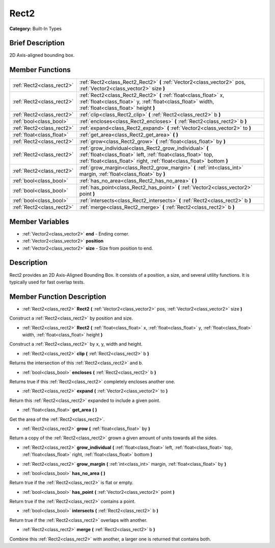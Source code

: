 .. Generated automatically by doc/tools/makerst.py in Godot's source tree.
.. DO NOT EDIT THIS FILE, but the doc/base/classes.xml source instead.

.. _class_Rect2:

Rect2
=====

**Category:** Built-In Types

Brief Description
-----------------

2D Axis-aligned bounding box.

Member Functions
----------------

+----------------------------+-----------------------------------------------------------------------------------------------------------------------------------------------------------------------------------------------------+
| :ref:`Rect2<class_rect2>`  | :ref:`Rect2<class_Rect2_Rect2>`  **(** :ref:`Vector2<class_vector2>` pos, :ref:`Vector2<class_vector2>` size  **)**                                                                                 |
+----------------------------+-----------------------------------------------------------------------------------------------------------------------------------------------------------------------------------------------------+
| :ref:`Rect2<class_rect2>`  | :ref:`Rect2<class_Rect2_Rect2>`  **(** :ref:`float<class_float>` x, :ref:`float<class_float>` y, :ref:`float<class_float>` width, :ref:`float<class_float>` height  **)**                           |
+----------------------------+-----------------------------------------------------------------------------------------------------------------------------------------------------------------------------------------------------+
| :ref:`Rect2<class_rect2>`  | :ref:`clip<class_Rect2_clip>`  **(** :ref:`Rect2<class_rect2>` b  **)**                                                                                                                             |
+----------------------------+-----------------------------------------------------------------------------------------------------------------------------------------------------------------------------------------------------+
| :ref:`bool<class_bool>`    | :ref:`encloses<class_Rect2_encloses>`  **(** :ref:`Rect2<class_rect2>` b  **)**                                                                                                                     |
+----------------------------+-----------------------------------------------------------------------------------------------------------------------------------------------------------------------------------------------------+
| :ref:`Rect2<class_rect2>`  | :ref:`expand<class_Rect2_expand>`  **(** :ref:`Vector2<class_vector2>` to  **)**                                                                                                                    |
+----------------------------+-----------------------------------------------------------------------------------------------------------------------------------------------------------------------------------------------------+
| :ref:`float<class_float>`  | :ref:`get_area<class_Rect2_get_area>`  **(** **)**                                                                                                                                                  |
+----------------------------+-----------------------------------------------------------------------------------------------------------------------------------------------------------------------------------------------------+
| :ref:`Rect2<class_rect2>`  | :ref:`grow<class_Rect2_grow>`  **(** :ref:`float<class_float>` by  **)**                                                                                                                            |
+----------------------------+-----------------------------------------------------------------------------------------------------------------------------------------------------------------------------------------------------+
| :ref:`Rect2<class_rect2>`  | :ref:`grow_individual<class_Rect2_grow_individual>`  **(** :ref:`float<class_float>` left, :ref:`float<class_float>` top, :ref:`float<class_float>` right, :ref:`float<class_float>`  bottom  **)** |
+----------------------------+-----------------------------------------------------------------------------------------------------------------------------------------------------------------------------------------------------+
| :ref:`Rect2<class_rect2>`  | :ref:`grow_margin<class_Rect2_grow_margin>`  **(** :ref:`int<class_int>` margin, :ref:`float<class_float>` by  **)**                                                                                |
+----------------------------+-----------------------------------------------------------------------------------------------------------------------------------------------------------------------------------------------------+
| :ref:`bool<class_bool>`    | :ref:`has_no_area<class_Rect2_has_no_area>`  **(** **)**                                                                                                                                            |
+----------------------------+-----------------------------------------------------------------------------------------------------------------------------------------------------------------------------------------------------+
| :ref:`bool<class_bool>`    | :ref:`has_point<class_Rect2_has_point>`  **(** :ref:`Vector2<class_vector2>` point  **)**                                                                                                           |
+----------------------------+-----------------------------------------------------------------------------------------------------------------------------------------------------------------------------------------------------+
| :ref:`bool<class_bool>`    | :ref:`intersects<class_Rect2_intersects>`  **(** :ref:`Rect2<class_rect2>` b  **)**                                                                                                                 |
+----------------------------+-----------------------------------------------------------------------------------------------------------------------------------------------------------------------------------------------------+
| :ref:`Rect2<class_rect2>`  | :ref:`merge<class_Rect2_merge>`  **(** :ref:`Rect2<class_rect2>` b  **)**                                                                                                                           |
+----------------------------+-----------------------------------------------------------------------------------------------------------------------------------------------------------------------------------------------------+

Member Variables
----------------

- :ref:`Vector2<class_vector2>` **end** - Ending corner.
- :ref:`Vector2<class_vector2>` **position**
- :ref:`Vector2<class_vector2>` **size** - Size from position to end.

Description
-----------

Rect2 provides an 2D Axis-Aligned Bounding Box. It consists of a position, a size, and several utility functions. It is typically used for fast overlap tests.

Member Function Description
---------------------------

.. _class_Rect2_Rect2:

- :ref:`Rect2<class_rect2>`  **Rect2**  **(** :ref:`Vector2<class_vector2>` pos, :ref:`Vector2<class_vector2>` size  **)**

Construct a :ref:`Rect2<class_rect2>` by position and size.

.. _class_Rect2_Rect2:

- :ref:`Rect2<class_rect2>`  **Rect2**  **(** :ref:`float<class_float>` x, :ref:`float<class_float>` y, :ref:`float<class_float>` width, :ref:`float<class_float>` height  **)**

Construct a :ref:`Rect2<class_rect2>` by x, y, width and height.

.. _class_Rect2_clip:

- :ref:`Rect2<class_rect2>`  **clip**  **(** :ref:`Rect2<class_rect2>` b  **)**

Returns the intersection of this :ref:`Rect2<class_rect2>` and b.

.. _class_Rect2_encloses:

- :ref:`bool<class_bool>`  **encloses**  **(** :ref:`Rect2<class_rect2>` b  **)**

Returns true if this :ref:`Rect2<class_rect2>` completely encloses another one.

.. _class_Rect2_expand:

- :ref:`Rect2<class_rect2>`  **expand**  **(** :ref:`Vector2<class_vector2>` to  **)**

Return this :ref:`Rect2<class_rect2>` expanded to include a given point.

.. _class_Rect2_get_area:

- :ref:`float<class_float>`  **get_area**  **(** **)**

Get the area of the :ref:`Rect2<class_rect2>`.

.. _class_Rect2_grow:

- :ref:`Rect2<class_rect2>`  **grow**  **(** :ref:`float<class_float>` by  **)**

Return a copy of the :ref:`Rect2<class_rect2>` grown a given amount of units towards all the sides.

.. _class_Rect2_grow_individual:

- :ref:`Rect2<class_rect2>`  **grow_individual**  **(** :ref:`float<class_float>` left, :ref:`float<class_float>` top, :ref:`float<class_float>` right, :ref:`float<class_float>`  bottom  **)**

.. _class_Rect2_grow_margin:

- :ref:`Rect2<class_rect2>`  **grow_margin**  **(** :ref:`int<class_int>` margin, :ref:`float<class_float>` by  **)**

.. _class_Rect2_has_no_area:

- :ref:`bool<class_bool>`  **has_no_area**  **(** **)**

Return true if the :ref:`Rect2<class_rect2>` is flat or empty.

.. _class_Rect2_has_point:

- :ref:`bool<class_bool>`  **has_point**  **(** :ref:`Vector2<class_vector2>` point  **)**

Return true if the :ref:`Rect2<class_rect2>` contains a point.

.. _class_Rect2_intersects:

- :ref:`bool<class_bool>`  **intersects**  **(** :ref:`Rect2<class_rect2>` b  **)**

Return true if the :ref:`Rect2<class_rect2>` overlaps with another.

.. _class_Rect2_merge:

- :ref:`Rect2<class_rect2>`  **merge**  **(** :ref:`Rect2<class_rect2>` b  **)**

Combine this :ref:`Rect2<class_rect2>` with another, a larger one is returned that contains both.


